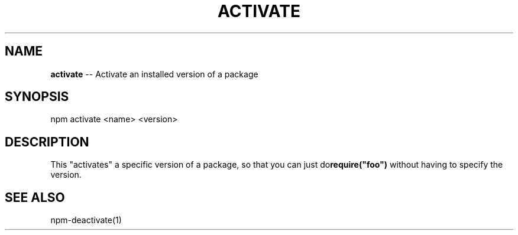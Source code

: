 .\" generated with Ronn/v0.4.1
.\" http://github.com/rtomayko/ronn/
.
.TH "ACTIVATE" "1" "May 2010" "" ""
.
.SH "NAME"
\fBactivate\fR \-\- Activate an installed version of a package
.
.SH "SYNOPSIS"
.
.nf
npm activate <name> <version>
.
.fi
.
.SH "DESCRIPTION"
This "activates" a specific version of a package, so that you can just do\fBrequire("foo")\fR without having to specify the version.
.
.SH "SEE ALSO"
npm\-deactivate(1)
